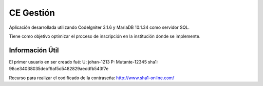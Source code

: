 ###################
CE Gestión
###################

Aplicación desarrollada utilizando CodeIgniter 3.1.6 y MariaDB 10.1.34 como servidor SQL.

Tiene como objetivo optimizar el proceso de inscripción en la institución donde se implemente.

*******************
Información Útil 
*******************
El primer usuario en ser creado fué:
U: johan-1213
P: Mutante-12345
sha1: 98ce34038035debf9af5d5482829aeddfb543f7e

Recurso para realizar el codificado de la contraseña: http://www.sha1-online.com/
